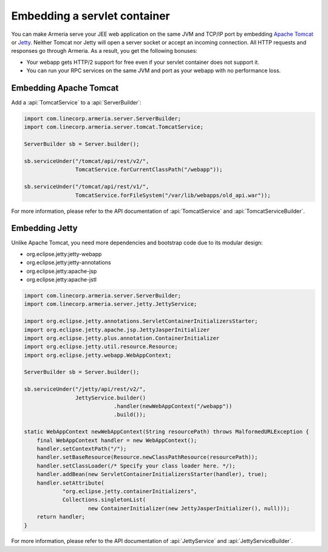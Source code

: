 .. _Apache Tomcat: https://tomcat.apache.org/
.. _Jetty: https://www.eclipse.org/jetty/

.. _server-servlet:

Embedding a servlet container
=============================
You can make Armeria serve your JEE web application on the same JVM and TCP/IP port by embedding
`Apache Tomcat`_ or Jetty_. Neither Tomcat nor Jetty will open a server socket or accept an incoming
connection. All HTTP requests and responses go through Armeria. As a result, you get the following bonuses:

- Your webapp gets HTTP/2 support for free even if your servlet container does not support it.
- You can run your RPC services on the same JVM and port as your webapp with no performance loss.

Embedding Apache Tomcat
-----------------------

Add a :api:`TomcatService` to a :api:`ServerBuilder`:

.. code-block:: java

    import com.linecorp.armeria.server.ServerBuilder;
    import com.linecorp.armeria.server.tomcat.TomcatService;

    ServerBuilder sb = Server.builder();

    sb.serviceUnder("/tomcat/api/rest/v2/",
                    TomcatService.forCurrentClassPath("/webapp"));

    sb.serviceUnder("/tomcat/api/rest/v1/",
                    TomcatService.forFileSystem("/var/lib/webapps/old_api.war"));

For more information, please refer to the API documentation of :api:`TomcatService` and
:api:`TomcatServiceBuilder`.

Embedding Jetty
---------------

Unlike Apache Tomcat, you need more dependencies and bootstrap code due to its modular design:

- org.eclipse.jetty:jetty-webapp
- org.eclipse.jetty:jetty-annotations
- org.eclipse.jetty:apache-jsp
- org.eclipse.jetty:apache-jstl

.. code-block:: java

    import com.linecorp.armeria.server.ServerBuilder;
    import com.linecorp.armeria.server.jetty.JettyService;

    import org.eclipse.jetty.annotations.ServletContainerInitializersStarter;
    import org.eclipse.jetty.apache.jsp.JettyJasperInitializer
    import org.eclipse.jetty.plus.annotation.ContainerInitializer
    import org.eclipse.jetty.util.resource.Resource;
    import org.eclipse.jetty.webapp.WebAppContext;

    ServerBuilder sb = Server.builder();

    sb.serviceUnder("/jetty/api/rest/v2/",
                    JettyService.builder()
                                .handler(newWebAppContext("/webapp"))
                                .build());

    static WebAppContext newWebAppContext(String resourcePath) throws MalformedURLException {
        final WebAppContext handler = new WebAppContext();
        handler.setContextPath("/");
        handler.setBaseResource(Resource.newClassPathResource(resourcePath));
        handler.setClassLoader(/* Specify your class loader here. */);
        handler.addBean(new ServletContainerInitializersStarter(handler), true);
        handler.setAttribute(
                "org.eclipse.jetty.containerInitializers",
                Collections.singletonList(
                        new ContainerInitializer(new JettyJasperInitializer(), null)));
        return handler;
    }

For more information, please refer to the API documentation of :api:`JettyService` and
:api:`JettyServiceBuilder`.
